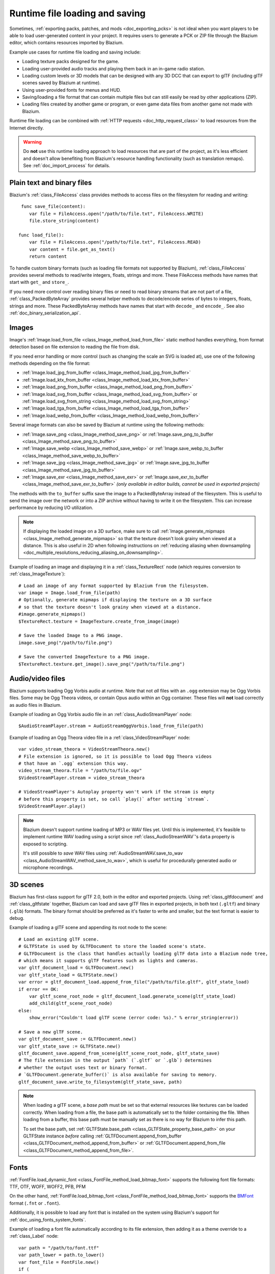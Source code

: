 .. _doc_runtime_loading_and_saving:

Runtime file loading and saving
===============================

.. seealso::

    See :ref:`doc_saving_games` for information on saving and loading game progression.

Sometimes, :ref:`exporting packs, patches, and mods <doc_exporting_pcks>` is not
ideal when you want players to be able to load user-generated content in your
project. It requires users to generate a PCK or ZIP file through the Blazium
editor, which contains resources imported by Blazium.

Example use cases for runtime file loading and saving include:

- Loading texture packs designed for the game.
- Loading user-provided audio tracks and playing them back in an in-game radio station.
- Loading custom levels or 3D models that can be designed with any 3D DCC that
  can export to glTF (including glTF scenes saved by Blazium at runtime).
- Using user-provided fonts for menus and HUD.
- Saving/loading a file format that can contain multiple files but can still
  easily be read by other applications (ZIP).
- Loading files created by another game or program, or even game data files from
  another game not made with Blazium.

Runtime file loading can be combined with :ref:`HTTP requests <doc_http_request_class>`
to load resources from the Internet directly.

.. warning::

    Do **not** use this runtime loading approach to load resources that are part
    of the project, as it's less efficient and doesn't allow benefiting from
    Blazium's resource handling functionality (such as translation remaps). See
    :ref:`doc_import_process` for details.

.. seealso::

    You can see how saving and loading works in action using the
    `Run-time File Saving and Loading (Serialization) demo project <https://github.com/godotengine/godot-demo-projects/blob/master/loading/runtime_save_load>`__.

Plain text and binary files
---------------------------

Blazium's :ref:`class_FileAccess` class provides methods to access files on the
filesystem for reading and writing:

::

     func save_file(content):
        var file = FileAccess.open("/path/to/file.txt", FileAccess.WRITE)
        file.store_string(content)

    func load_file():
        var file = FileAccess.open("/path/to/file.txt", FileAccess.READ)
        var content = file.get_as_text()
        return content

To handle custom binary formats (such as loading file formats not supported by
Blazium), :ref:`class_FileAccess` provides several methods to read/write integers,
floats, strings and more. These FileAccess methods have names that start with
``get_`` and ``store_``.

If you need more control over reading binary files or need to read binary
streams that are not part of a file, :ref:`class_PackedByteArray` provides
several helper methods to decode/encode series of bytes to integers, floats,
strings and more. These PackedByteArray methods have names that start with
``decode_`` and ``encode_``. See also :ref:`doc_binary_serialization_api`.

.. _doc_runtime_file_loading_and_saving_images:

Images
------

Image's :ref:`Image.load_from_file <class_Image_method_load_from_file>` static method
handles everything, from format detection based on file extension to reading the
file from disk.

If you need error handling or more control (such as changing the scale an SVG is
loaded at), use one of the following methods depending on the file format:

- :ref:`Image.load_jpg_from_buffer <class_Image_method_load_jpg_from_buffer>`
- :ref:`Image.load_ktx_from_buffer <class_Image_method_load_ktx_from_buffer>`
- :ref:`Image.load_png_from_buffer <class_Image_method_load_png_from_buffer>`
- :ref:`Image.load_svg_from_buffer <class_Image_method_load_svg_from_buffer>`
  or :ref:`Image.load_svg_from_string <class_Image_method_load_svg_from_string>`
- :ref:`Image.load_tga_from_buffer <class_Image_method_load_tga_from_buffer>`
- :ref:`Image.load_webp_from_buffer <class_Image_method_load_webp_from_buffer>`

Several image formats can also be saved by Blazium at runtime using the following
methods:

- :ref:`Image.save_png <class_Image_method_save_png>`
  or :ref:`Image.save_png_to_buffer <class_Image_method_save_png_to_buffer>`
- :ref:`Image.save_webp <class_Image_method_save_webp>`
  or :ref:`Image.save_webp_to_buffer <class_Image_method_save_webp_to_buffer>`
- :ref:`Image.save_jpg <class_Image_method_save_jpg>`
  or :ref:`Image.save_jpg_to_buffer <class_Image_method_save_jpg_to_buffer>`
- :ref:`Image.save_exr <class_Image_method_save_exr>`
  or :ref:`Image.save_exr_to_buffer <class_Image_method_save_exr_to_buffer>`
  *(only available in editor builds, cannot be used in exported projects)*

The methods with the ``to_buffer`` suffix save the image to a PackedByteArray
instead of the filesystem. This is useful to send the image over the network or
into a ZIP archive without having to write it on the filesystem. This can
increase performance by reducing I/O utilization.

.. note::

    If displaying the loaded image on a 3D surface, make sure to call
    :ref:`Image.generate_mipmaps <class_Image_method_generate_mipmaps>`
    so that the texture doesn't look grainy when viewed at a distance.
    This is also useful in 2D when following instructions on
    :ref:`reducing aliasing when downsampling <doc_multiple_resolutions_reducing_aliasing_on_downsampling>`.

Example of loading an image and displaying it in a :ref:`class_TextureRect` node
(which requires conversion to :ref:`class_ImageTexture`):

::

    # Load an image of any format supported by Blazium from the filesystem.
    var image = Image.load_from_file(path)
    # Optionally, generate mipmaps if displaying the texture on a 3D surface
    # so that the texture doesn't look grainy when viewed at a distance.
    #image.generate_mipmaps()
    $TextureRect.texture = ImageTexture.create_from_image(image)

    # Save the loaded Image to a PNG image.
    image.save_png("/path/to/file.png")

    # Save the converted ImageTexture to a PNG image.
    $TextureRect.texture.get_image().save_png("/path/to/file.png")

.. _doc_runtime_file_loading_and_saving_audio_video_files:

Audio/video files
-----------------

Blazium supports loading Ogg Vorbis audio at runtime. Note that not *all* files
with an ``.ogg`` extension may be Ogg Vorbis files. Some may be Ogg Theora
videos, or contain Opus audio within an Ogg container. These files will **not**
load correctly as audio files in Blazium.

Example of loading an Ogg Vorbis audio file in an :ref:`class_AudioStreamPlayer` node:

::

    $AudioStreamPlayer.stream = AudioStreamOggVorbis.load_from_file(path)

Example of loading an Ogg Theora video file in a :ref:`class_VideoStreamPlayer` node:

::

    var video_stream_theora = VideoStreamTheora.new()
    # File extension is ignored, so it is possible to load Ogg Theora videos
    # that have an `.ogg` extension this way.
    video_stream_theora.file = "/path/to/file.ogv"
    $VideoStreamPlayer.stream = video_stream_theora

    # VideoStreamPlayer's Autoplay property won't work if the stream is empty
    # before this property is set, so call `play()` after setting `stream`.
    $VideoStreamPlayer.play()

.. note::

    Blazium doesn't support runtime loading of MP3 or WAV files yet. Until this is
    implemented, it's feasible to implement runtime WAV loading using a script
    since :ref:`class_AudioStreamWAV`'s ``data`` property is exposed to
    scripting.

    It's still possible to *save* WAV files using
    :ref:`AudioStreamWAV.save_to_wav <class_AudioStreamWAV_method_save_to_wav>`, which is useful
    for procedurally generated audio or microphone recordings.

.. _doc_runtime_file_loading_and_saving_3d_scenes:

3D scenes
---------

Blazium has first-class support for glTF 2.0, both in the editor and exported
projects. Using :ref:`class_gltfdocument` and :ref:`class_gltfstate` together,
Blazium can load and save glTF files in exported projects, in both text
(``.gltf``) and binary (``.glb``) formats. The binary format should be preferred
as it's faster to write and smaller, but the text format is easier to debug.

Example of loading a glTF scene and appending its root node to the scene:

::

    # Load an existing glTF scene.
    # GLTFState is used by GLTFDocument to store the loaded scene's state.
    # GLTFDocument is the class that handles actually loading glTF data into a Blazium node tree,
    # which means it supports glTF features such as lights and cameras.
    var gltf_document_load = GLTFDocument.new()
    var gltf_state_load = GLTFState.new()
    var error = gltf_document_load.append_from_file("/path/to/file.gltf", gltf_state_load)
    if error == OK:
        var gltf_scene_root_node = gltf_document_load.generate_scene(gltf_state_load)
        add_child(gltf_scene_root_node)
    else:
        show_error("Couldn't load glTF scene (error code: %s)." % error_string(error))

    # Save a new glTF scene.
    var gltf_document_save := GLTFDocument.new()
    var gltf_state_save := GLTFState.new()
    gltf_document_save.append_from_scene(gltf_scene_root_node, gltf_state_save)
    # The file extension in the output `path` (`.gltf` or `.glb`) determines
    # whether the output uses text or binary format.
    # `GLTFDocument.generate_buffer()` is also available for saving to memory.
    gltf_document_save.write_to_filesystem(gltf_state_save, path)

.. note::

    When loading a glTF scene, a *base path* must be set so that external
    resources like textures can be loaded correctly. When loading from a file,
    the base path is automatically set to the folder containing the file. When
    loading from a buffer, this base path must be manually set as there is no
    way for Blazium to infer this path.

    To set the base path, set
    :ref:`GLTFState.base_path <class_GLTFState_property_base_path>` on your
    GLTFState instance *before* calling
    :ref:`GLTFDocument.append_from_buffer <class_GLTFDocument_method_append_from_buffer>`
    or :ref:`GLTFDocument.append_from_file <class_GLTFDocument_method_append_from_file>`.

.. _doc_runtime_file_loading_and_saving_fonts:

Fonts
-----

:ref:`FontFile.load_dynamic_font <class_FontFile_method_load_bitmap_font>` supports the following
font file formats: TTF, OTF, WOFF, WOFF2, PFB, PFM

On the other hand, :ref:`FontFile.load_bitmap_font <class_FontFile_method_load_bitmap_font>` supports
the `BMFont <https://www.angelcode.com/products/bmfont/>`__ format (``.fnt`` or ``.font``).

Additionally, it is possible to load any font that is installed on the system using
Blazium's support for :ref:`doc_using_fonts_system_fonts`.

Example of loading a font file automatically according to its file extension,
then adding it as a theme override to a :ref:`class_Label` node:

::

    var path = "/path/to/font.ttf"
    var path_lower = path.to_lower()
    var font_file = FontFile.new()
    if (
            path_lower.ends_with(".ttf")
            or path_lower.ends_with(".otf")
            or path_lower.ends_with(".woff")
            or path_lower.ends_with(".woff2")
            or path_lower.ends_with(".pfb")
            or path_lower.ends_with(".pfm")
    ):
        font_file.load_dynamic_font(path)
    elif path_lower.ends_with(".fnt") or path_lower.ends_with(".font"):
        font_file.load_bitmap_font(path)
    else:
        push_error("Invalid font file format.")

    if not font_file.data.is_empty():
        # If font was loaded successfully, add it as a theme override.
        $Label.add_theme_font_override("font", font_file)

ZIP archives
------------

Blazium supports reading and writing ZIP archives using the :ref:`class_zipreader`
and :ref:`class_zippacker` classes. This supports any ZIP file, including files
generated by Blazium's "Export PCK/ZIP" functionality (although these will contain
imported Blazium resources rather than the original project files).

.. note::

    Use :ref:`ProjectSettings.load_resource_pack <class_ProjectSettings_method_load_resource_pack>`
    to load PCK or ZIP files exported by Blazium as
    :ref:`additional data packs <doc_exporting_pcks>`. That approach is preferred
    for DLCs, as it makes interacting with additional data packs seamless (virtual filesystem).

This ZIP archive support can be combined with runtime image, 3D scene and audio
loading to provide a seamless modding experience without requiring users to go
through the Blazium editor to generate PCK/ZIP files.

Example that lists files in a ZIP archive in an :ref:`class_ItemList` node,
then writes contents read from it to a new ZIP archive (essentially duplicating the archive):

::

    # Load an existing ZIP archive.
    var zip_reader = ZIPReader.new()
    zip_reader.open(path)
    var files = zip_reader.get_files()
    # The list of files isn't sorted by default. Sort it for more consistent processing.
    files.sort()
    for file in files:
        $ItemList.add_item(file, null)
        # Make folders disabled in the list.
        $ItemList.set_item_disabled(-1, file.ends_with("/"))

    # Save a new ZIP archive.
    var zip_packer = ZIPPacker.new()
    var error = zip_packer.open(path)
    if error != OK:
        push_error("Couldn't open path for saving ZIP archive (error code: %s)." % error_string(error))
        return

    # Reuse the above ZIPReader instance to read files from an existing ZIP archive.
    for file in zip_reader.get_files():
        zip_packer.start_file(file)
        zip_packer.write_file(zip_reader.read_file(file))
        zip_packer.close_file()

    zip_packer.close()
